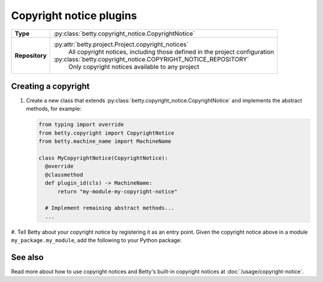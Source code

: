 Copyright notice plugins
========================

.. list-table::
   :align: left
   :stub-columns: 1

   * -  Type
     -  :py:class:`betty.copyright_notice.CopyrightNotice`
   * -  Repository
     -  :py:attr:`betty.project.Project.copyright_notices`
            All copyright notices, including those defined in the project configuration
        :py:class:`betty.copyright_notice.COPYRIGHT_NOTICE_REPOSITORY`
            Only copyright notices available to any project


Creating a copyright
--------------------

#. Create a new class that extends :py:class:`betty.copyright_notice.CopyrightNotice` and implements the abstract methods,
   for example:

   .. code-block:: python

     from typing import override
     from betty.copyright import CopyrightNotice
     from betty.machine_name import MachineName

     class MyCopyrightNotice(CopyrightNotice):
       @override
       @classmethod
       def plugin_id(cls) -> MachineName:
           return "my-module-my-copyright-notice"

       # Implement remaining abstract methods...
       ...


#. Tell Betty about your copyright notice by registering it as an entry point. Given the copyright notice above in a
module ``my_package.my_module``, add the following to your Python package:

.. tab-set::

   .. tab-item:: pyproject.toml

      .. code-block:: toml

          [project.entry-points.'betty.copyright_notice']
          'my-module-my-copyright-notice' = 'my_package.my_module.MyCopyrightNotice'

   .. tab-item:: setup.py

      .. code-block:: python

          SETUP = {
              'entry_points': {
                  'betty.copyright_notice': [
                      'my-module-my-copyright-notice=my_package.my_module.MyCopyrightNotice',
                  ],
              },
          }
          if __name__ == '__main__':
              setup(**SETUP)

See also
--------
Read more about how to use copyright notices and Betty's built-in copyright notices at :doc:`/usage/copyright-notice`.
